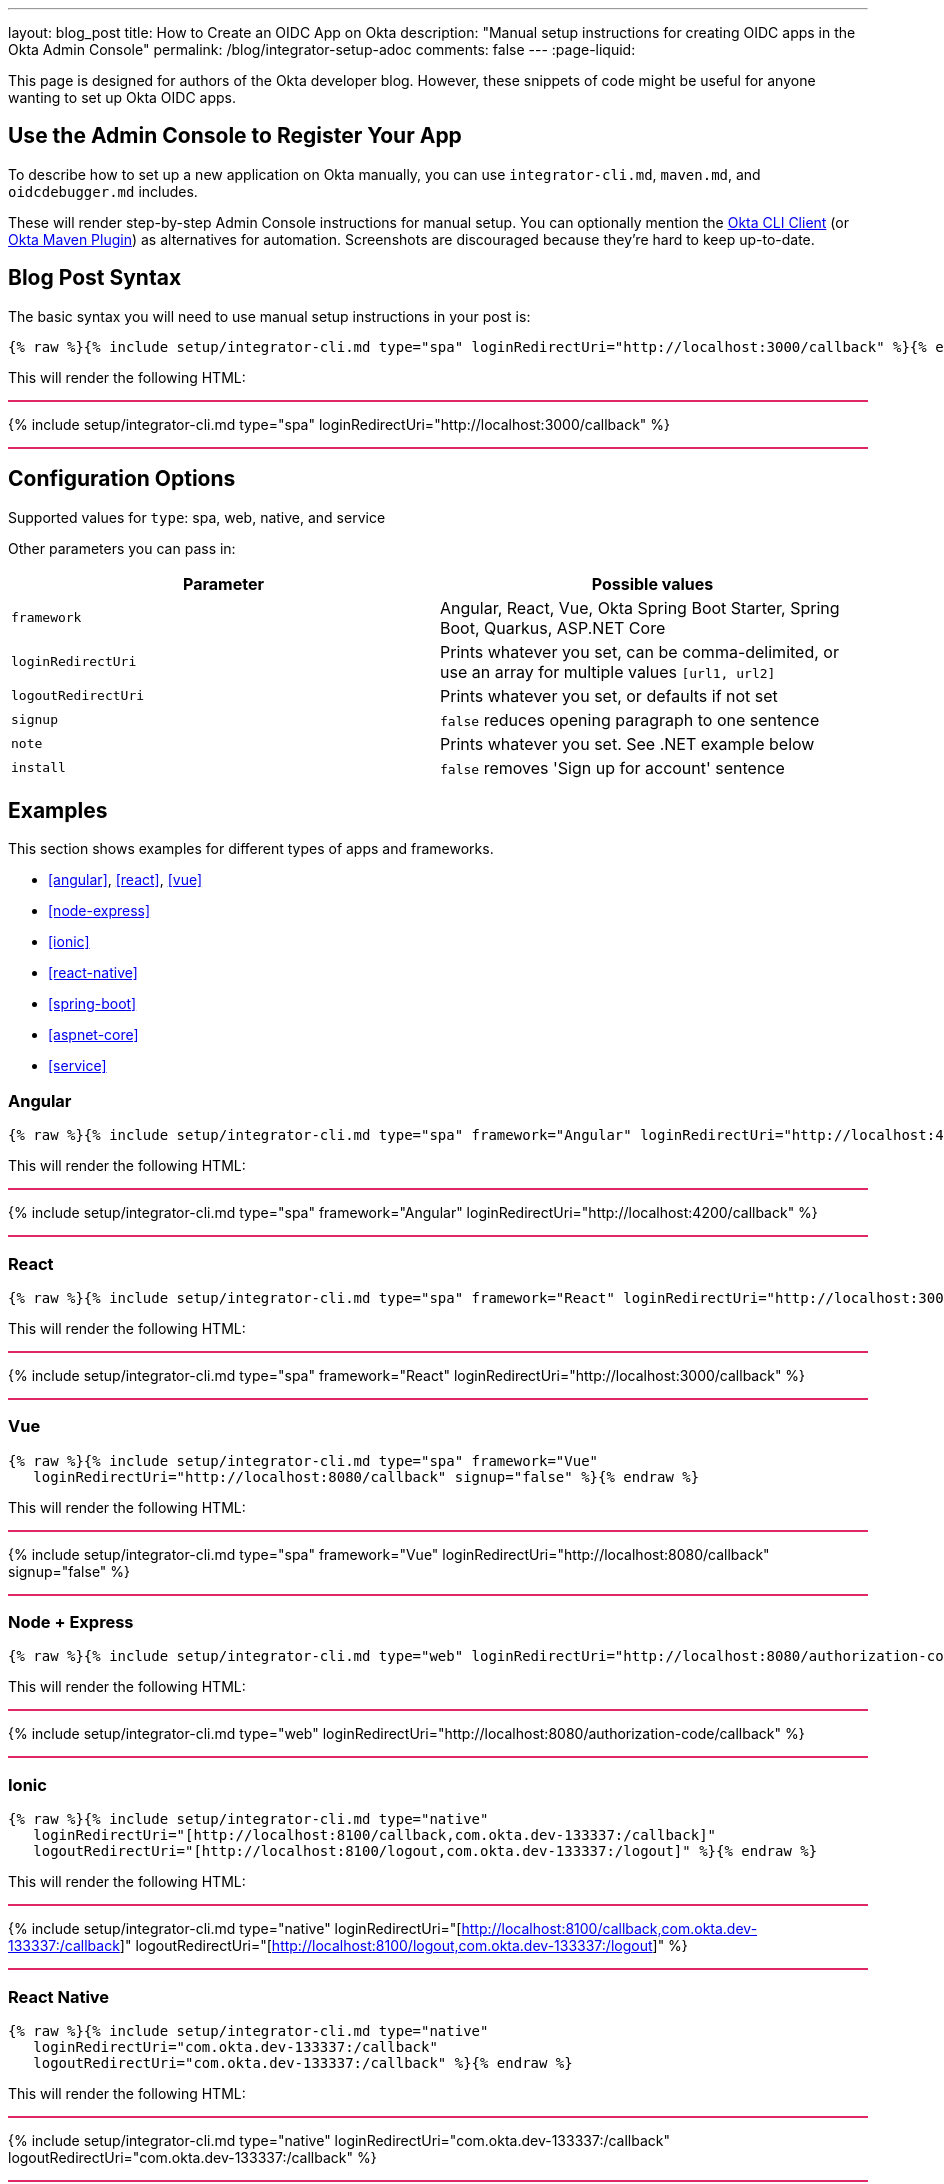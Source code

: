 ---
layout: blog_post
title: How to Create an OIDC App on Okta
description: "Manual setup instructions for creating OIDC apps in the Okta Admin Console"
permalink: /blog/integrator-setup-adoc
comments: false
---
:page-liquid:

++++
<style>
.BlogPost-title { margin: 0 }
.logo { float: right; margin: 50px }
@media screen and (max-width: 600px) {
  .logo {
    display: none;
  }
}
.separator { height: 2px; background: #DD2864 }
</style>
++++

This page is designed for authors of the Okta developer blog. However, these snippets of code might be useful for anyone wanting to set up Okta OIDC apps.

== Use the Admin Console to Register Your App

To describe how to set up a new application on Okta manually, you can use `integrator-cli.md`, `maven.md`, and `oidcdebugger.md` includes.

These will render step-by-step Admin Console instructions for manual setup. You can optionally mention the https://github.com/okta/okta-cli-client[Okta CLI Client] (or https://github.com/oktadev/okta-maven-plugin[Okta Maven Plugin]) as alternatives for automation. Screenshots are discouraged because they're hard to keep up-to-date.

== Blog Post Syntax

The basic syntax you will need to use manual setup instructions in your post is:

----
{% raw %}{% include setup/integrator-cli.md type="spa" loginRedirectUri="http://localhost:3000/callback" %}{% endraw %}
----

This will render the following HTML:

++++
<div class="separator"></div>
++++
{% include setup/integrator-cli.md type="spa" loginRedirectUri="http://localhost:3000/callback" %}
++++
<div class="separator"></div>
++++

== Configuration Options

Supported values for `type`: spa, web, native, and service

Other parameters you can pass in:

[cols="1,1"]
|===
|Parameter |Possible values  

|`framework`
|Angular, React, Vue, Okta Spring Boot Starter, Spring Boot, Quarkus, ASP.NET Core

|`loginRedirectUri`
|Prints whatever you set, can be comma-delimited, or use an array for multiple values `[url1, url2]`

|`logoutRedirectUri`
|Prints whatever you set, or defaults if not set

|`signup`
|`false` reduces opening paragraph to one sentence

|`note`
|Prints whatever you set. See .NET example below

|`install`
|`false` removes 'Sign up for account' sentence
|===

== Examples

This section shows examples for different types of apps and frameworks.

* <<angular>>, <<react>>, <<vue>>
* <<node-express>>
* <<ionic>>
* <<react-native>>
* <<spring-boot>>
* <<aspnet-core>>
* <<service>>

=== Angular

----
{% raw %}{% include setup/integrator-cli.md type="spa" framework="Angular" loginRedirectUri="http://localhost:4200/callback" %}{% endraw %}
----

This will render the following HTML:

++++
<div class="separator"></div>
++++
{% include setup/integrator-cli.md type="spa" framework="Angular" loginRedirectUri="http://localhost:4200/callback" %}
++++
<div class="separator"></div>
++++

=== React

----
{% raw %}{% include setup/integrator-cli.md type="spa" framework="React" loginRedirectUri="http://localhost:3000/callback" %}{% endraw %}
----

This will render the following HTML:

++++
<div class="separator"></div>
++++
{% include setup/integrator-cli.md type="spa" framework="React" loginRedirectUri="http://localhost:3000/callback" %}
++++
<div class="separator"></div>
++++

=== Vue

----
{% raw %}{% include setup/integrator-cli.md type="spa" framework="Vue"
   loginRedirectUri="http://localhost:8080/callback" signup="false" %}{% endraw %}
----

This will render the following HTML:

++++
<div class="separator"></div>
++++
{% include setup/integrator-cli.md type="spa" framework="Vue" 
   loginRedirectUri="http://localhost:8080/callback" signup="false" %}
++++
<div class="separator"></div>
++++

=== Node + Express

----
{% raw %}{% include setup/integrator-cli.md type="web" loginRedirectUri="http://localhost:8080/authorization-code/callback" %}{% endraw %}
----

This will render the following HTML:

++++
<div class="separator"></div>
++++
{% include setup/integrator-cli.md type="web" loginRedirectUri="http://localhost:8080/authorization-code/callback" %}
++++
<div class="separator"></div>
++++

=== Ionic

----
{% raw %}{% include setup/integrator-cli.md type="native" 
   loginRedirectUri="[http://localhost:8100/callback,com.okta.dev-133337:/callback]" 
   logoutRedirectUri="[http://localhost:8100/logout,com.okta.dev-133337:/logout]" %}{% endraw %}
----

This will render the following HTML:

++++
<div class="separator"></div>
++++
{% include setup/integrator-cli.md type="native" 
   loginRedirectUri="[http://localhost:8100/callback,com.okta.dev-133337:/callback]" 
   logoutRedirectUri="[http://localhost:8100/logout,com.okta.dev-133337:/logout]" %}
++++
<div class="separator"></div>
++++

=== React Native 

----
{% raw %}{% include setup/integrator-cli.md type="native" 
   loginRedirectUri="com.okta.dev-133337:/callback" 
   logoutRedirectUri="com.okta.dev-133337:/callback" %}{% endraw %}
----

This will render the following HTML:

++++
<div class="separator"></div>
++++
{% include setup/integrator-cli.md type="native" 
   loginRedirectUri="com.okta.dev-133337:/callback" 
   logoutRedirectUri="com.okta.dev-133337:/callback" %}
++++
<div class="separator"></div>
++++

=== Okta Spring Boot Starter

----
{% raw %}{% include setup/integrator-cli.md type="web" framework="Okta Spring Boot Starter" %}{% endraw %}
----

This will render the following HTML:

++++
<div class="separator"></div>
++++
{% include setup/integrator-cli.md type="web" framework="Okta Spring Boot Starter" %}
++++
<div class="separator"></div>
++++

=== ASP.NET Core

----
{% raw %}{% capture note %}
> Note that the TCP port 5001 must be the same used by the application. You can see it in the messages displayed in the terminal when you start the application with **`dotnet run`**.
{% endcapture %}
{% include setup/integrator-cli.md type="web" note=note framework="ASP.NET Core"
   loginRedirectUri="http://localhost:5001/authorization-code/callback"
   logoutRedirectUri="http://localhost:5001/signout/callback" %}{% endraw %}
----

This will render the following HTML:

++++
<div class="separator"></div>
++++
{% capture note %}
> Note that the TCP port 5001 must be the same used by the application. You can see it in the messages displayed in the terminal when you start the application with **`dotnet run`**.
{% endcapture %}
{% include setup/integrator-cli.md type="web" note=note framework="ASP.NET Core"
   loginRedirectUri="http://localhost:5001/authorization-code/callback"
   logoutRedirectUri="http://localhost:5001/signout/callback" %}
++++
<div class="separator"></div>
++++

=== Service

----
{% raw %}{% include setup/integrator-cli.md type="service" %}{% endraw %}
----

This will render the following HTML:

++++
<div class="separator"></div>
++++
{% include setup/integrator-cli.md type="service" %}
++++
<div class="separator"></div>
++++

=== Maven

----
{% raw %}{% include setup/maven.md %}{% endraw %}
----

This will render the following HTML:

++++
<div class="separator"></div>
++++
{% include setup/maven.md %}
++++
<div class="separator"></div>
++++

=== OIDC Debugger

----
{% raw %}{% include setup/oidcdebugger.md %}{% endraw %}
----

This will render the following HTML:

++++
<div class="separator"></div>
++++
{% include setup/oidcdebugger.md %}
++++
<div class="separator"></div>
++++